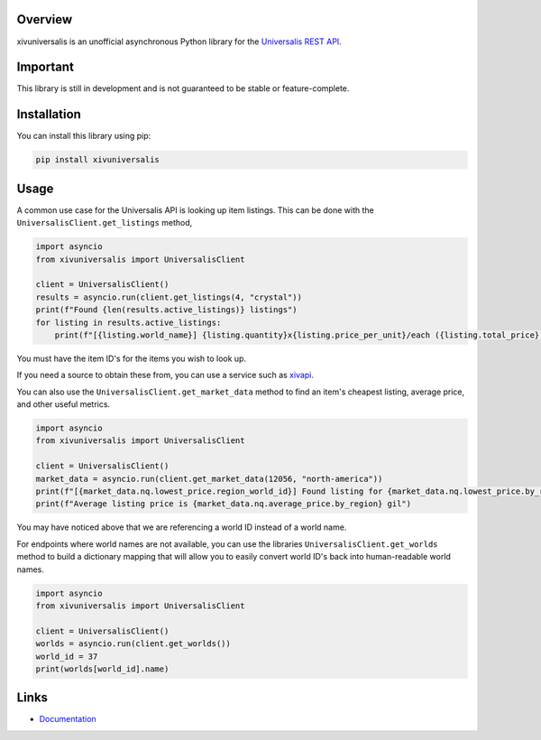 Overview
========

xivuniversalis is an unofficial asynchronous Python library for the `Universalis REST API <https://docs.universalis.app/>`__.

Important
=========
This library is still in development and is not guaranteed to be stable or feature-complete.

Installation
============
You can install this library using pip:

.. code:: shell

   pip install xivuniversalis

Usage
=====
A common use case for the Universalis API is looking up item listings. This can be done with the ``UniversalisClient.get_listings`` method,

.. code:: python

    import asyncio
    from xivuniversalis import UniversalisClient

    client = UniversalisClient()
    results = asyncio.run(client.get_listings(4, "crystal"))
    print(f"Found {len(results.active_listings)} listings")
    for listing in results.active_listings:
        print(f"[{listing.world_name}] {listing.quantity}x{listing.price_per_unit}/each ({listing.total_price} gil total)")

You must have the item ID's for the items you wish to look up.

If you need a source to obtain these from, you can use a service such as `xivapi <https://v2.xivapi.com/>`__.

You can also use the ``UniversalisClient.get_market_data`` method to find an item's cheapest listing, average price, and other useful metrics.

.. code:: python

    import asyncio
    from xivuniversalis import UniversalisClient

    client = UniversalisClient()
    market_data = asyncio.run(client.get_market_data(12056, "north-america"))
    print(f"[{market_data.nq.lowest_price.region_world_id}] Found listing for {market_data.nq.lowest_price.by_region} gil")
    print(f"Average listing price is {market_data.nq.average_price.by_region} gil")

You may have noticed above that we are referencing a world ID instead of a world name.

For endpoints where world names are not available, you can use the libraries ``UniversalisClient.get_worlds`` method to build a dictionary mapping that will allow you to easily convert world ID's back into human-readable world names.

.. code:: python

    import asyncio
    from xivuniversalis import UniversalisClient

    client = UniversalisClient()
    worlds = asyncio.run(client.get_worlds())
    world_id = 37
    print(worlds[world_id].name)

Links
=====
* `Documentation <https://xivuniversalis.readthedocs.io/en/latest/>`__
